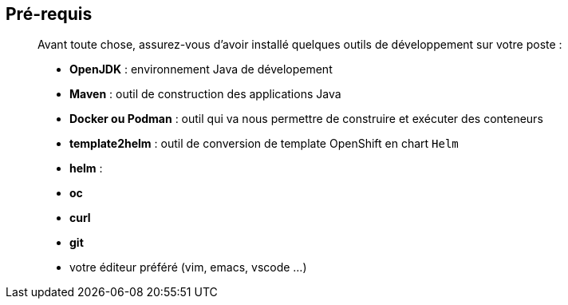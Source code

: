 == Pré-requis

> Avant toute chose, assurez-vous d'avoir installé quelques outils de développement sur votre poste :
>
> * **OpenJDK** : environnement Java de dévelopement
> * **Maven** : outil de construction des applications Java
> * **Docker ou Podman** : outil qui va nous permettre de construire et exécuter des conteneurs
> * **template2helm** : outil de conversion de template OpenShift en chart `Helm`
> * **helm** : 
> * **oc**
> * **curl**
> * **git**
> * votre éditeur préféré (vim, emacs, vscode ...)